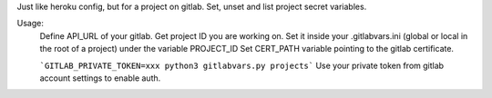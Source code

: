 Just like heroku config, but for a project on gitlab.
Set, unset and list project secret variables.

Usage:
    Define API_URL of your gitlab.
    Get project ID you are working on.
    Set it inside your .gitlabvars.ini (global or local in the root of a project) under the variable PROJECT_ID
    Set CERT_PATH variable pointing to the gitlab certificate.

    ```GITLAB_PRIVATE_TOKEN=xxx python3 gitlabvars.py projects```
    Use your private token from gitlab account settings to enable auth.

